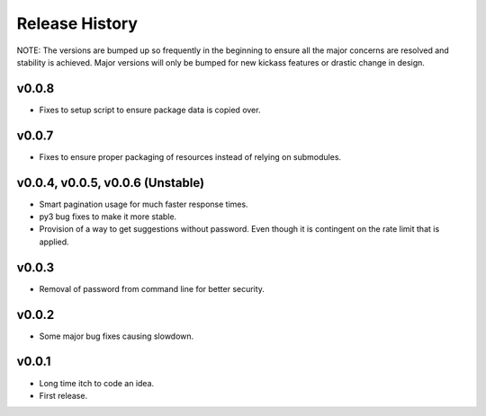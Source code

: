 Release History
===============

NOTE: The versions are bumped up so frequently in the beginning to ensure all
the major concerns are resolved and stability is achieved. Major versions will
only be bumped for new kickass features or drastic change in design.

v0.0.8
------
* Fixes to setup script to ensure package data is copied over.

v0.0.7
------
* Fixes to ensure proper packaging of resources instead of relying on
  submodules.

v0.0.4, v0.0.5, v0.0.6 (Unstable)
---------------------------------
* Smart pagination usage for much faster response times.
* py3 bug fixes to make it more stable.
* Provision of a way to get suggestions without password. Even though it is
  contingent on the rate limit that is applied.

v0.0.3
------
* Removal of password from command line for better security.

v0.0.2
------
* Some major bug fixes causing slowdown.


v0.0.1
------
* Long time itch to code an idea.
* First release.